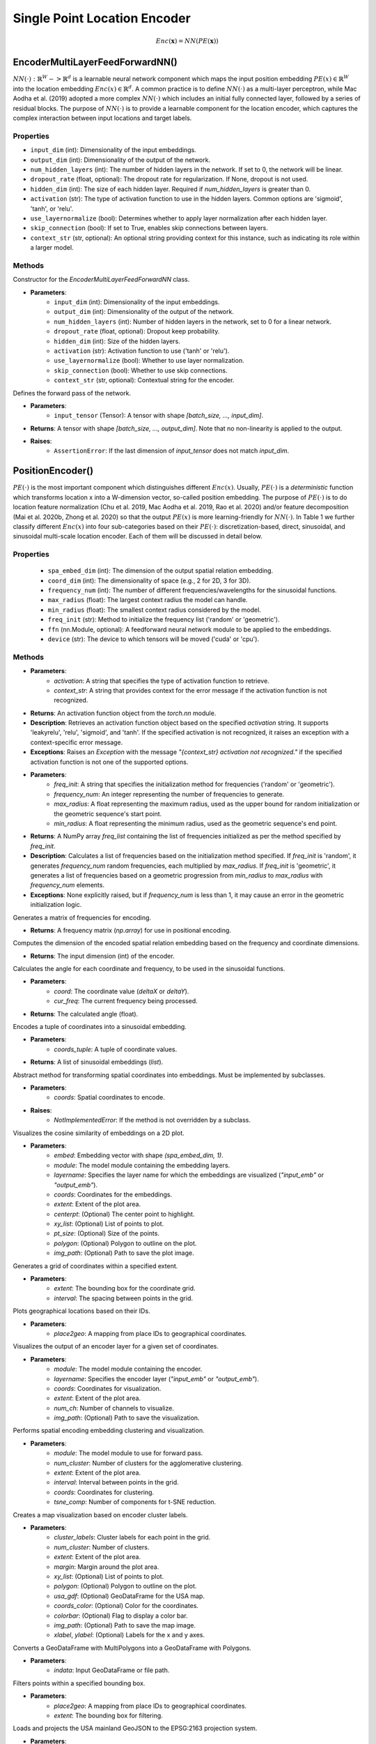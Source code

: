 Single Point Location Encoder
++++++++++++++++++++++++++++++++++++++++++++++++++++++++++

.. math::

   Enc(\mathbf{x}) = NN(PE(\mathbf{x}))

EncoderMultiLayerFeedForwardNN()  
================================

:math:`NN(⋅) : ℝ^W -> ℝ^d` is a learnable neural network component which maps the input position embedding :math:`PE(x) ∈ ℝ^W` into the location embedding :math:`Enc(x) ∈ ℝ^d`. A common practice is to define :math:`NN(⋅)` as a multi-layer perceptron, while Mac Aodha et al. (2019) adopted a more complex :math:`NN(⋅)` which includes an initial fully connected layer, followed by a series of residual blocks. The purpose of :math:`NN(⋅)` is to provide a learnable component for the location encoder, which captures the complex interaction between input locations and target labels.

Properties
----------

- ``input_dim`` (int): Dimensionality of the input embeddings.
- ``output_dim`` (int): Dimensionality of the output of the network.
- ``num_hidden_layers`` (int): The number of hidden layers in the network. If set to 0, the network will be linear.
- ``dropout_rate`` (float, optional): The dropout rate for regularization. If None, dropout is not used.
- ``hidden_dim`` (int): The size of each hidden layer. Required if `num_hidden_layers` is greater than 0.
- ``activation`` (str): The type of activation function to use in the hidden layers. Common options are 'sigmoid', 'tanh', or 'relu'.
- ``use_layernormalize`` (bool): Determines whether to apply layer normalization after each hidden layer.
- ``skip_connection`` (bool): If set to True, enables skip connections between layers.
- ``context_str`` (str, optional): An optional string providing context for this instance, such as indicating its role within a larger model.

Methods
-------

.. method:: __init__(input_dim, output_dim, num_hidden_layers=0, dropout_rate=None, hidden_dim=-1, activation="sigmoid", use_layernormalize=False, skip_connection=False, context_str=None)

Constructor for the `EncoderMultiLayerFeedForwardNN` class.

- **Parameters**:
    - ``input_dim`` (int): Dimensionality of the input embeddings.
    - ``output_dim`` (int): Dimensionality of the output of the network.
    - ``num_hidden_layers`` (int): Number of hidden layers in the network, set to 0 for a linear network.
    - ``dropout_rate`` (float, optional): Dropout keep probability.
    - ``hidden_dim`` (int): Size of the hidden layers.
    - ``activation`` (str): Activation function to use ('tanh' or 'relu').
    - ``use_layernormalize`` (bool): Whether to use layer normalization.
    - ``skip_connection`` (bool): Whether to use skip connections.
    - ``context_str`` (str, optional): Contextual string for the encoder.

.. method:: forward(input_tensor)

Defines the forward pass of the network.

- **Parameters**:
    - ``input_tensor`` (Tensor): A tensor with shape `[batch_size, ..., input_dim]`.
- **Returns**: A tensor with shape `[batch_size, ..., output_dim]`. Note that no non-linearity is applied to the output.

- **Raises**:
    - ``AssertionError``: If the last dimension of `input_tensor` does not match `input_dim`.



PositionEncoder()
=================

:math:`PE(⋅)` is the most important component which distinguishes different :math:`Enc(x)`. Usually, :math:`PE(⋅)` is a *deterministic* function which transforms location x into a W-dimension vector, so-called position embedding. The purpose of :math:`PE(⋅)` is to do location feature normalization (Chu et al. 2019, Mac Aodha et al. 2019, Rao et al. 2020) and/or feature decomposition (Mai et al. 2020b, Zhong et al. 2020) so that the output :math:`PE(x)` is more learning-friendly for :math:`NN(⋅)`. In Table 1 we further classify different :math:`Enc(x)` into four sub-categories based on their :math:`PE(⋅)`: discretization-based, direct, sinusoidal, and sinusoidal multi-scale location encoder. Each of them will be discussed in detail below.

Properties
----------

    - ``spa_embed_dim`` (int): The dimension of the output spatial relation embedding.
    - ``coord_dim`` (int): The dimensionality of space (e.g., 2 for 2D, 3 for 3D).
    - ``frequency_num`` (int): The number of different frequencies/wavelengths for the sinusoidal functions.
    - ``max_radius`` (float): The largest context radius the model can handle.
    - ``min_radius`` (float): The smallest context radius considered by the model.
    - ``freq_init`` (str): Method to initialize the frequency list ('random' or 'geometric').
    - ``ffn`` (nn.Module, optional): A feedforward neural network module to be applied to the embeddings.
    - ``device`` (str): The device to which tensors will be moved ('cuda' or 'cpu').

Methods
-------

.. method:: get_activation_function(activation, context_str)

- **Parameters**:
    - `activation`: A string that specifies the type of activation function to retrieve.
    - `context_str`: A string that provides context for the error message if the activation function is not recognized.
- **Returns**: An activation function object from the `torch.nn` module.
- **Description**: Retrieves an activation function object based on the specified `activation` string. It supports 'leakyrelu', 'relu', 'sigmoid', and 'tanh'. If the specified activation is not recognized, it raises an exception with a context-specific error message.
- **Exceptions**: Raises an `Exception` with the message `"{context_str} activation not recognized."` if the specified activation function is not one of the supported options.

.. method:: cal_freq_list(freq_init, frequency_num, max_radius, min_radius)

- **Parameters**:
    - `freq_init`: A string that specifies the initialization method for frequencies ('random' or 'geometric').
    - `frequency_num`: An integer representing the number of frequencies to generate.
    - `max_radius`: A float representing the maximum radius, used as the upper bound for random initialization or the geometric sequence's start point.
    - `min_radius`: A float representing the minimum radius, used as the geometric sequence's end point.
- **Returns**: A NumPy array `freq_list` containing the list of frequencies initialized as per the method specified by `freq_init`.
- **Description**: Calculates a list of frequencies based on the initialization method specified. If `freq_init` is 'random', it generates `frequency_num` random frequencies, each multiplied by `max_radius`. If `freq_init` is 'geometric', it generates a list of frequencies based on a geometric progression from `min_radius` to `max_radius` with `frequency_num` elements.
- **Exceptions**: None explicitly raised, but if `frequency_num` is less than 1, it may cause an error in the geometric initialization logic.


.. method:: cal_freq_mat()

Generates a matrix of frequencies for encoding.

- **Returns**: A frequency matrix (`np.array`) for use in positional encoding.

.. method:: cal_input_dim()

Computes the dimension of the encoded spatial relation embedding based on the frequency and coordinate dimensions.

- **Returns**: The input dimension (int) of the encoder.

.. method:: cal_elementwise_angle(coord, cur_freq)

Calculates the angle for each coordinate and frequency, to be used in the sinusoidal functions.

- **Parameters**:
    - `coord`: The coordinate value (`deltaX` or `deltaY`).
    - `cur_freq`: The current frequency being processed.
- **Returns**: The calculated angle (float).

.. method:: cal_coord_embed(coords_tuple)

Encodes a tuple of coordinates into a sinusoidal embedding.

- **Parameters**:
    - `coords_tuple`: A tuple of coordinate values.
- **Returns**: A list of sinusoidal embeddings (`list`).

.. method:: forward(coords)

Abstract method for transforming spatial coordinates into embeddings. Must be implemented by subclasses.

- **Parameters**:
    - `coords`: Spatial coordinates to encode.
- **Raises**:
    - `NotImplementedError`: If the method is not overridden by a subclass.

.. method:: visualize_embed_cosine

Visualizes the cosine similarity of embeddings on a 2D plot.

- **Parameters**:
    - `embed`: Embedding vector with shape `(spa_embed_dim, 1)`.
    - `module`: The model module containing the embedding layers.
    - `layername`: Specifies the layer name for which the embeddings are visualized (`"input_emb"` or `"output_emb"`).
    - `coords`: Coordinates for the embeddings.
    - `extent`: Extent of the plot area.
    - `centerpt`: (Optional) The center point to highlight.
    - `xy_list`: (Optional) List of points to plot.
    - `pt_size`: (Optional) Size of the points.
    - `polygon`: (Optional) Polygon to outline on the plot.
    - `img_path`: (Optional) Path to save the plot image.

.. method:: get_coords

Generates a grid of coordinates within a specified extent.

- **Parameters**:
    - `extent`: The bounding box for the coordinate grid.
    - `interval`: The spacing between points in the grid.

.. method:: map_id2geo

Plots geographical locations based on their IDs.

- **Parameters**:
    - `place2geo`: A mapping from place IDs to geographical coordinates.

.. method:: visualize_encoder

Visualizes the output of an encoder layer for a given set of coordinates.

- **Parameters**:
    - `module`: The model module containing the encoder.
    - `layername`: Specifies the encoder layer (`"input_emb"` or `"output_emb"`).
    - `coords`: Coordinates for visualization.
    - `extent`: Extent of the plot area.
    - `num_ch`: Number of channels to visualize.
    - `img_path`: (Optional) Path to save the visualization.

.. method:: spa_enc_embed_clustering

Performs spatial encoding embedding clustering and visualization.

- **Parameters**:
    - `module`: The model module to use for forward pass.
    - `num_cluster`: Number of clusters for the agglomerative clustering.
    - `extent`: Extent of the plot area.
    - `interval`: Interval between points in the grid.
    - `coords`: Coordinates for clustering.
    - `tsne_comp`: Number of components for t-SNE reduction.

.. method:: make_enc_map

Creates a map visualization based on encoder cluster labels.

- **Parameters**:
    - `cluster_labels`: Cluster labels for each point in the grid.
    - `num_cluster`: Number of clusters.
    - `extent`: Extent of the plot area.
    - `margin`: Margin around the plot area.
    - `xy_list`: (Optional) List of points to plot.
    - `polygon`: (Optional) Polygon to outline on the plot.
    - `usa_gdf`: (Optional) GeoDataFrame for the USA map.
    - `coords_color`: (Optional) Color for the coordinates.
    - `colorbar`: (Optional) Flag to display a color bar.
    - `img_path`: (Optional) Path to save the map image.
    - `xlabel`, `ylabel`: (Optional) Labels for the x and y axes.

.. method:: explode

Converts a GeoDataFrame with MultiPolygons into a GeoDataFrame with Polygons.

- **Parameters**:
    - `indata`: Input GeoDataFrame or file path.

.. method:: get_pts_in_box

Filters points within a specified bounding box.

- **Parameters**:
    - `place2geo`: A mapping from place IDs to geographical coordinates.
    - `extent`: The bounding box for filtering.

.. method:: load_USA_geojson

Loads and projects the USA mainland GeoJSON to the EPSG:2163 projection system.

- **Parameters**:
    - `us_geojson_file`: Path to the USA GeoJSON file.

.. method:: get_projected_mainland_USA_states

Loads and projects mainland USA states from a GeoJSON file to the EPSG:2163 projection system.

- **Parameters**:
    - `us_states_geojson_file`: Path to the USA states GeoJSON file.

.. method:: read2idIndexFile

Reads an entity or relation to ID mapping file.

- **Parameters**:
    - `Index2idFilePath`: Path to the file containing the mappings.

.. method:: reverse_dict

Reverses a dictionary mapping.

- **Parameters**:
    - `iri2id`: The dictionary to reverse.

.. method:: get_node_mode

Determines the mode (type) of a node based on the provided mappings.

- **Parameters**:
    - `node_maps`: A mapping of node types to their IDs.
    - `node_id`: The ID of the node to determine the mode for.

.. method:: path_embedding_compute

Computes the embedding for a path between nodes.

- **Parameters**:
    - `path_dec`: The path decoder.

